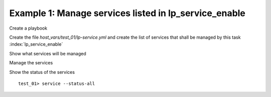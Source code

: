 Example 1: Manage services listed in lp_service_enable
^^^^^^^^^^^^^^^^^^^^^^^^^^^^^^^^^^^^^^^^^^^^^^^^^^^^^^

Create a playbook

.. code-block:: yaml
   :emphasize-lines: 1

   shell> cat linux-postinstall.yml
   - hosts: test_01
     become: true
     roles:
       - vbotka.linux_postinstall

Create the file *host_vars/test_01/lp-service.yml* and create the list
of services that shall be managed by this task
:index:`lp_service_enable`

.. code-block:: yaml
   :emphasize-lines: 1

   shell> cat host_vars/test_01/lp-service.yml
   lp_service: []
   lp_service_enable:
     - udev
     - sshd
     - bluetooth
     - postfix
     - smart
     - timesyncd


Show what services will be managed

.. code-block:: sh
   :emphasize-lines: 1

   shell> ansible-playbook linux-postinstall.yml -t lp_service_debug \
          -e "lp_service_debug=True"
		     
   TASK [vbotka.linux_postinstall : service: Debug] ***************************
   ok: [test_01] => {
       "msg": [
           "lp_service",
           "[]",
           "",
           "lp_service_enable",
           "- udev",
           "- sshd",
           "- bluetooth",
           "- postfix",
           "- smart",
           "- timesyncd",
           "",
           "my_service_name_vars",
           "-   udev: udev",
           "-   sshd: ssh",
           "-   bluetooth: bluetooth",
           "-   postfix: postfix",
           "-   smart: smartmontools",
           "-   timesyncd: systemd-timesyncd.service",
           "",
           "my_service_enable_vars",
           "-   udev: true",
           "-   sshd: true",
           "-   bluetooth: true",
           "-   postfix: true",
           "-   smart: true",
           "-   timesyncd: true"
       ]
   }


Manage the services

.. code-block:: sh
   :emphasize-lines: 1

   shell> ansible-playbook linux-postinstall.yml -t lp_service_auto

   TASK [vbotka.linux_postinstall : service: Automatically enable or disable services managed by this role]
   ok: [test_01] => (item=udev)
   ok: [test_01] => (item=sshd)
   ok: [test_01] => (item=bluetooth)
   ok: [test_01] => (item=postfix)
   ok: [test_01] => (item=smart)
   ok: [test_01] => (item=timesyncd)


Show the status of the services ::

   test_01> service --status-all
